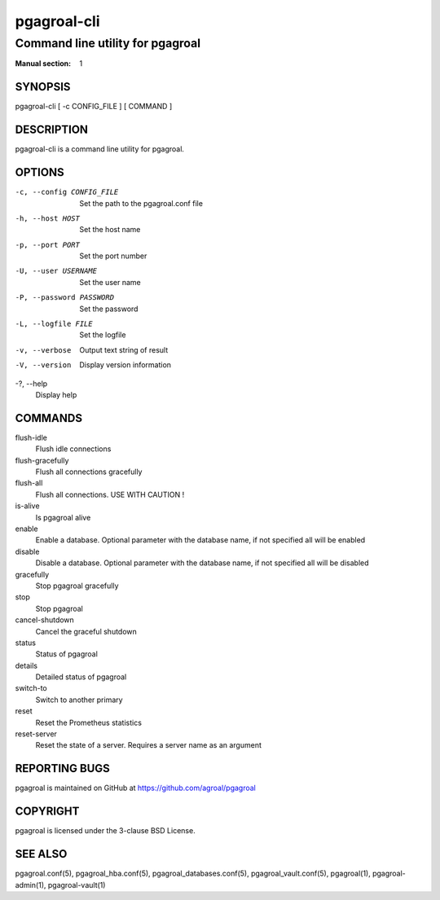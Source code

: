 ============
pgagroal-cli
============

---------------------------------
Command line utility for pgagroal
---------------------------------

:Manual section: 1

SYNOPSIS
========

pgagroal-cli [ -c CONFIG_FILE ] [ COMMAND ]

DESCRIPTION
===========

pgagroal-cli is a command line utility for pgagroal.

OPTIONS
=======

-c, --config CONFIG_FILE
  Set the path to the pgagroal.conf file

-h, --host HOST
  Set the host name

-p, --port PORT
  Set the port number

-U, --user USERNAME
  Set the user name

-P, --password PASSWORD
  Set the password

-L, --logfile FILE
  Set the logfile

-v, --verbose
  Output text string of result

-V, --version
  Display version information

-?, --help
  Display help

COMMANDS
========

flush-idle
  Flush idle connections

flush-gracefully
  Flush all connections gracefully

flush-all
  Flush all connections. USE WITH CAUTION !

is-alive
  Is pgagroal alive

enable
  Enable a database. Optional parameter with the
  database name, if not specified all will be enabled

disable
  Disable a database. Optional parameter with the
  database name, if not specified all will be disabled

gracefully
  Stop pgagroal gracefully

stop
  Stop pgagroal

cancel-shutdown
  Cancel the graceful shutdown

status
  Status of pgagroal

details
  Detailed status of pgagroal

switch-to
  Switch to another primary

reset
  Reset the Prometheus statistics

reset-server
  Reset the state of a server. Requires a server name as an argument

REPORTING BUGS
==============

pgagroal is maintained on GitHub at https://github.com/agroal/pgagroal

COPYRIGHT
=========

pgagroal is licensed under the 3-clause BSD License.

SEE ALSO
========

pgagroal.conf(5), pgagroal_hba.conf(5), pgagroal_databases.conf(5), pgagroal_vault.conf(5), pgagroal(1), pgagroal-admin(1), pgagroal-vault(1)
